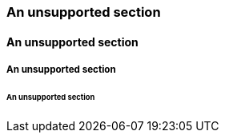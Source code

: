 // A level 2 section:
=== An unsupported section

// A level 3 section:
==== An unsupported section

// A level 4 section:
===== An unsupported section 

// A level 5 section:
====== An unsupported section
